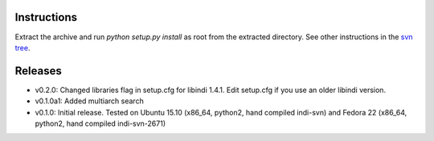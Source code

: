 Instructions
============

Extract the archive and run `python setup.py install` as root from the extracted directory.
See other instructions in the `svn tree`_.

Releases
========

- v0.2.0: Changed libraries flag in setup.cfg for libindi 1.4.1. Edit setup.cfg if you use an older libindi version.
- v0.1.0a1: Added multiarch search
- v0.1.0: Initial release. Tested on Ubuntu 15.10 (x86_64, python2, hand compiled indi-svn) and Fedora 22 (x86_64, python2, hand compiled indi-svn-2671)


.. _svn tree: https://sourceforge.net/p/pyindi-client/code/HEAD/tree/trunk/pip/pyindi-client/
